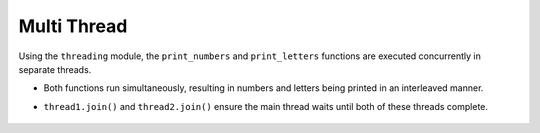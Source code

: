 Multi Thread
---------------
.. code-block:: python
    :caption: scripts/PYQT5/03_thread/02_multi_thread/main.py

    # -*- coding: utf-8 -*-

    import threading
    import time

    def print_numbers():
        for i in range(1, 11):
            print("Number {}".format(i))
            time.sleep(0.5)

    def print_letters():
        for letter in 'abcdefghij':
            print("Letter {}".format(letter))
            time.sleep(1)

    # 두 개의 스레드 생성
    thread1 = threading.Thread(target=print_numbers)
    thread2 = threading.Thread(target=print_letters)

    # 스레드 시작
    thread1.start()
    thread2.start()

    # 주 스레드에서 두 스레드가 종료될 때까지 기다림
    thread1.join()
    thread2.join()

    print("Done!")

Using the ``threading`` module, the ``print_numbers`` and ``print_letters`` functions are executed concurrently in separate threads.

- Both functions run simultaneously, resulting in numbers and letters being printed in an interleaved manner.

- ``thread1.join()`` and ``thread2.join()`` ensure the main thread waits until both of these threads complete.

   .. thumbnail:: /_images/pyqt/pyqt_36.png